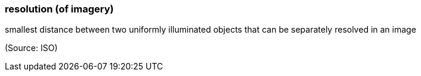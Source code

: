 === resolution (of imagery)

smallest distance between two uniformly illuminated objects that can be separately resolved in an image

(Source: ISO)

